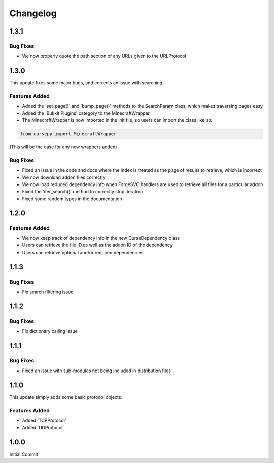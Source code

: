 =========
Changelog
=========

1.3.1
=====

Bug Fixes
---------

* We now properly quote the path section of any URLs given to the URLProtocol

1.3.0
======

This update fixes some major bugs,
and corrects an issue with searching.

Features Added
--------------

* Added the 'set_page()' and 'bump_page()' methods to the SearchParam class, which makes traversing pages easy
* Added the 'Bukkit Plugins' category to the MinecraftWrapper
* The MinecraftWrapper is now imported in the init file, so users can import the class like so:

.. code-block:: python

    from cursepy import MinecraftWrapper

(This will be the case for any new wrappers added)

Bug Fixes
---------

* Fixed an issue in the code and docs where the index is treated as the page of results to retrieve, which is incorrect
* We now download addon files correctly
* We now load reduced dependency info when ForgeSVC handlers are used to retrieve all files for a particular addon
* Fixed the 'iter_search()' method to correctly stop iteration
* Fixed some random typos in the documentation

1.2.0
=====

Features Added
--------------

* We now keep track of dependency info in the new CurseDependency class
* Users can retrieve the file ID as well as the addon ID of the dependency
* Users can retrieve optional and/or required dependencies

1.1.3
=====

Bug Fixes
---------

* Fix search filtering issue

1.1.2
=====

Bug Fixes
---------

* Fix dictionary calling issue

1.1.1
=====

Bug Fixes
---------

* Fixed an issue with sub-modules not being included in distribution files

1.1.0
=====

This update simply adds some basic protocol objects.

Features Added 
--------------

* Added 'TCPProtocol'
* Added 'UDProtocol'

1.0.0
=====

Initial Commit